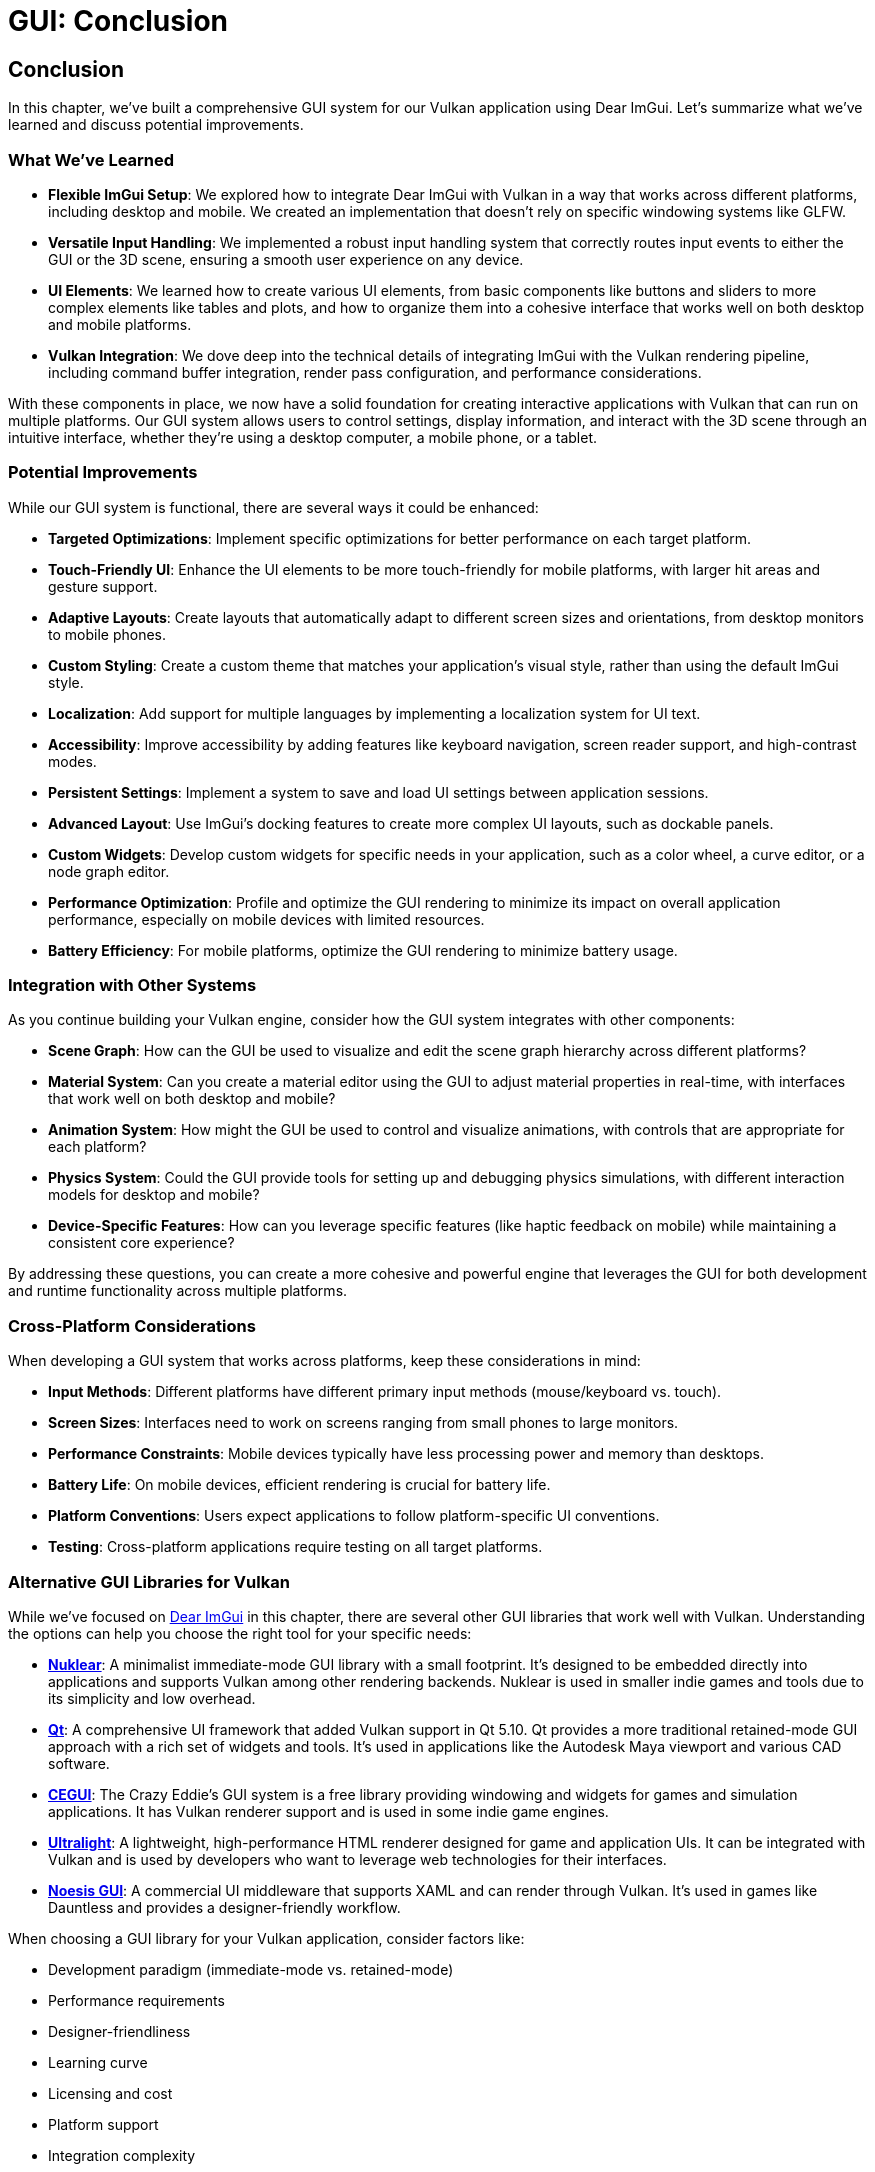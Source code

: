 :pp: {plus}{plus}

= GUI: Conclusion

== Conclusion

In this chapter, we've built a comprehensive GUI system for our Vulkan application using Dear ImGui. Let's summarize what we've learned and discuss potential improvements.

=== What We've Learned

* *Flexible ImGui Setup*: We explored how to integrate Dear ImGui with Vulkan in a way that works across different platforms, including desktop and mobile. We created an implementation that doesn't rely on specific windowing systems like GLFW.

* *Versatile Input Handling*: We implemented a robust input handling system that correctly routes input events to either the GUI or the 3D scene, ensuring a smooth user experience on any device.

* *UI Elements*: We learned how to create various UI elements, from basic components like buttons and sliders to more complex elements like tables and plots, and how to organize them into a cohesive interface that works well on both desktop and mobile platforms.

* *Vulkan Integration*: We dove deep into the technical details of integrating ImGui with the Vulkan rendering pipeline, including command buffer integration, render pass configuration, and performance considerations.

With these components in place, we now have a solid foundation for creating interactive applications with Vulkan that can run on multiple platforms. Our GUI system allows users to control settings, display information, and interact with the 3D scene through an intuitive interface, whether they're using a desktop computer, a mobile phone, or a tablet.

=== Potential Improvements

While our GUI system is functional, there are several ways it could be enhanced:

* *Targeted Optimizations*: Implement specific optimizations for better performance on each target platform.

* *Touch-Friendly UI*: Enhance the UI elements to be more touch-friendly for mobile platforms, with larger hit areas and gesture support.

* *Adaptive Layouts*: Create layouts that automatically adapt to different screen sizes and orientations, from desktop monitors to mobile phones.

* *Custom Styling*: Create a custom theme that matches your application's visual style, rather than using the default ImGui style.

* *Localization*: Add support for multiple languages by implementing a localization system for UI text.

* *Accessibility*: Improve accessibility by adding features like keyboard navigation, screen reader support, and high-contrast modes.

* *Persistent Settings*: Implement a system to save and load UI settings between application sessions.

* *Advanced Layout*: Use ImGui's docking features to create more complex UI layouts, such as dockable panels.

* *Custom Widgets*: Develop custom widgets for specific needs in your application, such as a color wheel, a curve editor, or a node graph editor.

* *Performance Optimization*: Profile and optimize the GUI rendering to minimize its impact on overall application performance, especially on mobile devices with limited resources.

* *Battery Efficiency*: For mobile platforms, optimize the GUI rendering to minimize battery usage.

=== Integration with Other Systems

As you continue building your Vulkan engine, consider how the GUI system integrates with other components:

* *Scene Graph*: How can the GUI be used to visualize and edit the scene graph hierarchy across different platforms?

* *Material System*: Can you create a material editor using the GUI to adjust material properties in real-time, with interfaces that work well on both desktop and mobile?

* *Animation System*: How might the GUI be used to control and visualize animations, with controls that are appropriate for each platform?

* *Physics System*: Could the GUI provide tools for setting up and debugging physics simulations, with different interaction models for desktop and mobile?

* *Device-Specific Features*: How can you leverage specific features (like haptic feedback on mobile) while maintaining a consistent core experience?

By addressing these questions, you can create a more cohesive and powerful engine that leverages the GUI for both development and runtime functionality across multiple platforms.

=== Cross-Platform Considerations

When developing a GUI system that works across platforms, keep these considerations in mind:

* *Input Methods*: Different platforms have different primary input methods (mouse/keyboard vs. touch).

* *Screen Sizes*: Interfaces need to work on screens ranging from small phones to large monitors.

* *Performance Constraints*: Mobile devices typically have less processing power and memory than desktops.

* *Battery Life*: On mobile devices, efficient rendering is crucial for battery life.

* *Platform Conventions*: Users expect applications to follow platform-specific UI conventions.

* *Testing*: Cross-platform applications require testing on all target platforms.

=== Alternative GUI Libraries for Vulkan

While we've focused on https://github.com/ocornut/imgui[Dear ImGui] in this chapter, there are several other GUI libraries that work well with Vulkan. Understanding the options can help you choose the right tool for your specific needs:

* https://github.com/Immediate-Mode-UI/Nuklear[*Nuklear*]: A minimalist immediate-mode GUI library with a small footprint. It's designed to be embedded directly into applications and supports Vulkan among other rendering backends. Nuklear is used in smaller indie games and tools due to its simplicity and low overhead.

* https://www.qt.io/[*Qt*]: A comprehensive UI framework that added Vulkan support in Qt 5.10. Qt provides a more traditional retained-mode GUI approach with a rich set of widgets and tools. It's used in applications like the Autodesk Maya viewport and various CAD software.

* http://cegui.org.uk/[*CEGUI*]: The Crazy Eddie's GUI system is a free library providing windowing and widgets for games and simulation applications. It has Vulkan renderer support and is used in some indie game engines.

* https://ultralig.ht/[*Ultralight*]: A lightweight, high-performance HTML renderer designed for game and application UIs. It can be integrated with Vulkan and is used by developers who want to leverage web technologies for their interfaces.

* https://www.noesisengine.com/[*Noesis GUI*]: A commercial UI middleware that supports XAML and can render through Vulkan. It's used in games like Dauntless and provides a designer-friendly workflow.

When choosing a GUI library for your Vulkan application, consider factors like:

* Development paradigm (immediate-mode vs. retained-mode)
* Performance requirements
* Designer-friendliness
* Learning curve
* Licensing and cost
* Platform support
* Integration complexity

Dear ImGui, which we've used in this chapter, strikes a good balance for many developers due to its simplicity, performance, and ease of integration with Vulkan.

=== Final Thoughts

A well-designed GUI is essential for creating user-friendly applications that can reach a wide audience. It serves as the primary way users interact with your application and can significantly impact the user experience. By understanding how to integrate Dear ImGui with Vulkan and implementing a robust input handling system that works with basic inputs for mouse and keyboard, you've taken a major step toward creating professional-quality applications.

Remember that the code provided in this chapter is a starting point. Feel free to modify and extend it to suit your specific needs and application requirements. The flexibility of our approach allows for a wide range of customization and extension while maintaining compatibility with multiple platforms.

In the next chapter, we'll explore how to load and render 3D models, which will allow us to create more complex and visually interesting scenes.

link:05_vulkan_integration.adoc[Previous: Vulkan Integration] | link:../Loading_Models/01_introduction.adoc[Next: Loading Models]
